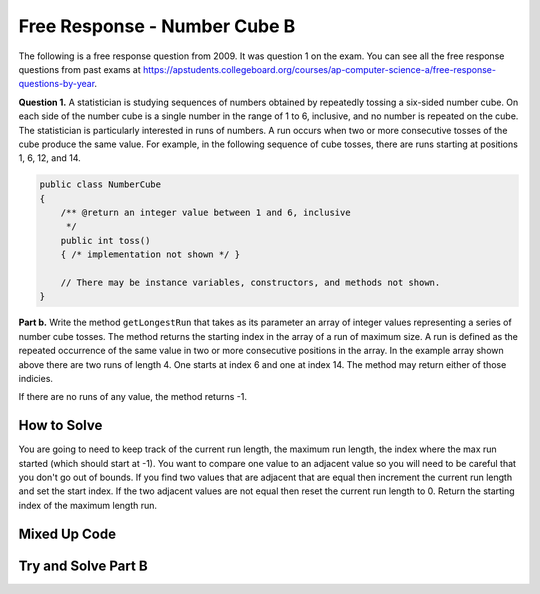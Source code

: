.. qnum::
   :prefix: 6-4-7-
   :start: 1

Free Response - Number Cube B
=============================

.. index::
   single: numbercubeb
   single: free response

The following is a free response question from 2009.  It was question 1 on the exam.  You can see all the free response questions from past exams at https://apstudents.collegeboard.org/courses/ap-computer-science-a/free-response-questions-by-year.

**Question 1.**  A statistician is studying sequences of numbers obtained by repeatedly tossing a six-sided number cube. On each side of the number cube is a single number in the range of 1 to 6, inclusive, and no number is repeated on the cube. The statistician is particularly interested in runs of numbers. A run occurs when two or more consecutive tosses of the cube produce the same value. For example, in the following sequence of cube tosses, there are runs starting at positions 1, 6, 12, and 14.

.. figure:: Figures/numberLine.png
    :width: 757px
    :align: center
    :figclass: align-center

.. code-block:: java

   public class NumberCube
   {
       /** @return an integer value between 1 and 6, inclusive
        */
       public int toss()
       { /* implementation not shown */ }

       // There may be instance variables, constructors, and methods not shown.
   }

**Part b.** Write the method ``getLongestRun`` that takes as its parameter an array of integer values representing a
series of number cube tosses. The method returns the starting index in the array of a run of maximum size. A
run is defined as the repeated occurrence of the same value in two or more consecutive positions in the
array.  In the example array shown above there are two runs of length 4.  One starts at index 6 and one at index 14.  The method
may return either of those indicies.  

If there are no runs of any value, the method returns -1.

How to Solve
----------------

You are going to need to keep track of the current run length, the maximum run length, the index where the max run started (which should start at -1).  You want to compare one value to an adjacent value 
so you will need to be careful that you don't go out of bounds.  If you find two values that are adjacent that are equal then increment the current run length and set the start index.  If the two adjacent values
are not equal then reset the current run length to 0.  Return the starting index of the maximum length run.

Mixed Up Code
-------------------
.. parsonsprob:: NumberCubeB
   :numbered: left
   :adaptive:

   The method getLongestRun below contains the correct code for one solution to this problem, but it is mixed up.  Drag the needed code from the left to the right and put them in order with the correct indention so that the code would work correctly.
   -----
   public static int getLongestRun(int[] values)
   {
       int currentLen = 0;
       int maxLen = 0;
       int maxStart = -1;
   =====
       for (int i = 0; i < values.length-1; i++)
       {
   =====
           if (values[i] == values[i+1])
           {
   =====
               currentLen++;
               if (currentLen > maxLen)
               {
                   maxLen = currentLen;
                   maxStart = i - currentLen + 1;
               }
   =====
           } else {
               currentLen = 0;
           }
   =====
       } // end for
       return maxStart;
   =====
   } // end method


Try and Solve Part B
--------------------


.. activecode:: FRQNumberCubeB
   :language: java
   :autograde: unittest      

   FRQ Number Cube B: Write the method ``getLongestRun`` that takes as its parameter an array of integer values representing a series of number cube tosses. The method returns the starting index in the array of a run of maximum size. A run is defined as the repeated occurrence of the same value in two or more consecutive positions in the array.
   ~~~~
   public class NumberCube
   {

       public static int getLongestRun(int[] values)
       {
           // Complete this method
       }

       public static void main(String[] args){
           int[] values = {3, 5, 6, 6, 3, 6, 4, 4, 4, 2, 6, 4, 1, 1, 1, 1};
           int longestRunIdx = getLongestRun(values);

           if(longestRunIdx != 12){
              System.out.println("Your code does not return the correct index.");

              if(longestRunIdx == 2 || longestRunIdx == 6)
                  System.out.println("It is returning the start index of a run, but that run is not the longest.");

              System.out.println("Remember that your code must return the start index of the longest run of tosses.");
           } else {
              System.out.println("Looks like your code works well!");
           }
       }
   }
   ====
   import static org.junit.Assert.*;
    import org.junit.*;
    import java.io.*;
    import java.util.Arrays;

    public class RunestoneTests extends CodeTestHelper
    {
        @Test
        public void test1()
        {
            String expect = "Looks like your code works well!";
            String actual = getMethodOutput("main");

            boolean passed = getResults(expect, actual, "Checking output of main()");
            assertTrue(passed);
        }

        @Test
        public void test2() {
            int[] values = {1, 2, 3, 4, 5, 6, 7, 8, 9, 10};

            String actual = "" + NumberCube.getLongestRun(values);
            String expect = "-1";

            boolean passed = getResults(expect, actual, "Checking output with " + Arrays.toString(values));
            assertTrue(passed);
        }

        @Test
        public void test3() {
            int[] values = {1, 1, 1, 1, 1, 1, 1, 1, 1};

            String actual = "" + NumberCube.getLongestRun(values);
            String expect = "0";

            boolean passed = getResults(expect, actual, "Checking output with " + Arrays.toString(values));
            assertTrue(passed);
        }

        @Test
        public void test4() {
            int[] values = {1, 1, 1, 1, 2, 2, 2, 2, 2};

            String actual = "" + NumberCube.getLongestRun(values);
            String expect = "4";

            boolean passed = getResults(expect, actual, "Checking output with " + Arrays.toString(values));
            assertTrue(passed);
        }  
    }

